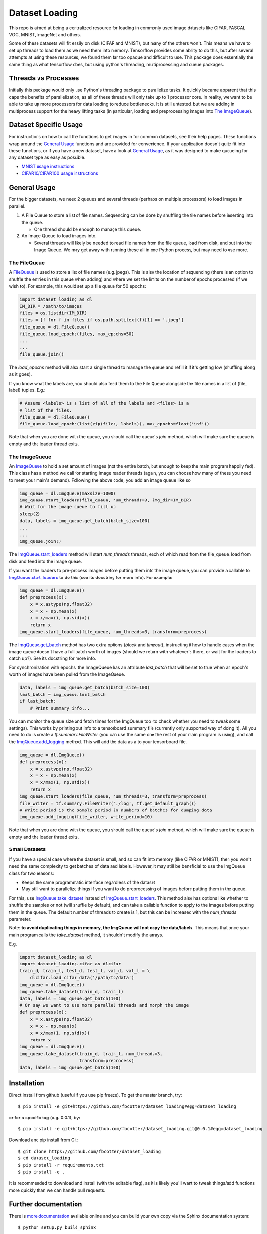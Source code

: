 Dataset Loading
===============

|Build Status|

.. |Build Status| image:: https://travis-ci.org/fbcotter/dataset_loading.png?branch=master
    :target: https://travis-ci.org/fbcotter/dataset_loading

This repo is aimed at being a centralized resource for loading in commonly used
image datasets like CIFAR, PASCAL VOC, MNIST, ImageNet and others.

Some of these datasets will fit easily on disk (CIFAR and MNIST), but many of
the others won't. This means we have to set up threads to load them as we need
them into memory. Tensorflow provides some ability to do this, but after
several attempts at using these resources, we found them far too opaque and
difficult to use. This package does essentially the same thing as what
tensorflow does, but using python's threading, multiprocessing and queue
packages. 



Threads vs Processes
--------------------
Initially this package would only use Python's threading package to parallelize
tasks. It quickly became apparent that this caps the benefits of
parallelization, as all of these threads will only take up to 1 processor core.
In reality, we want to be able to take up more processors for data loading to
reduce bottlenecks. It is still untested, but we are adding in multiprocess
support for the heavy lifting tasks (in particular, loading and preprocessing
images into `The ImageQueue`_).

Dataset Specific Usage
----------------------
For instructions on how to call the functions to get images in for common
datasets, see their help pages. These functions wrap around the `General Usage`_
functions and are provided for convenience. If your application doesn't quite
fit into these functions, or if you have a new dataset, have a look at `General
Usage`_, as it was designed to make queueing for any dataset type as easy as
possible.

- `MNIST usage instructions`__
- `CIFAR10/CIFAR100 usage instructions`__

__ http://dataset-loading.readthedocs.io/en/latest/mnist.html 
__ http://dataset-loading.readthedocs.io/en/latest/cifar.html 

General Usage
-------------
For the bigger datasets, we need 2 queues and several threads (perhaps on
multiple processors) to load images in parallel.

1. A File Queue to store a list of file names.
   Sequencing can be done by shuffling the file names before inserting into the
   queue. 

   - One thread should be enough to manage this queue.

2. An Image Queue to load images into.

   - Several threads will likely be needed to read file names from the file
     queue, load from disk, and put into the Image Queue. We may get away with
     running these all in one Python process, but may need to use more.


The FileQueue
~~~~~~~~~~~~~
A FileQueue_ is used to store a list of file names (e.g.  jpegs).  This is also
the location of sequencing (there is an option to shuffle the entries in this
queue when adding) and where we set the limits on the number of epochs processed
(if we wish to). For example, this would set up a file queue for 50 epochs: 

.. code:: python

    import dataset_loading as dl
    IM_DIR = /path/to/images
    files = os.listdir(IM_DIR)
    files = [f for f in files if os.path.splitext(f)[1] == '.jpeg']
    file_queue = dl.FileQueue()
    file_queue.load_epochs(files, max_epochs=50)
    ...
    ...
    file_queue.join()

The `load_epochs` method will also start a single thread to manage the queue and
refill it if it's getting low (shuffling along as it goes).

If you know what the labels are, you should also feed them to the File Queue
alongside the file names in a list of (file, label) tuples. E.g.:

.. code:: python

    # Assume <labels> is a list of all of the labels and <files> is a 
    # list of the files.
    file_queue = dl.FileQueue()
    file_queue.load_epochs(list(zip(files, labels)), max_epochs=float('inf'))

Note that when you are done with the queue, you should call the queue's
`join` method, which will make sure the queue is empty and the loader
thread exits.

The ImageQueue
~~~~~~~~~~~~~~
An ImageQueue_ to hold a set amount of images (not the entire batch, but enough
to keep the main program happily fed). This class has a method we call for
starting image reader threads (again, you can choose how many of these you need
to meet your main's demand). Following the above code, you add an image
queue like so:

.. code:: python

    img_queue = dl.ImgQueue(maxsize=1000)
    img_queue.start_loaders(file_queue, num_threads=3, img_dir=IM_DIR)
    # Wait for the image queue to fill up
    sleep(2)
    data, labels = img_queue.get_batch(batch_size=100)
    ...
    ...
    img_queue.join()

The ImgQueue.start_loaders_ method will start `num_threads` threads, each of
which read from the file_queue, load from disk and feed into the image queue.

If you want the loaders to pre-process images before putting them into the image
queue, you can provide a callable to ImgQueue.start_loaders_ to do this (see its
docstring for more info). For example:

.. code:: python

    img_queue = dl.ImgQueue()
    def preprocess(x):
        x = x.astype(np.float32)
        x = x - np.mean(x)
        x = x/max(1, np.std(x))
        return x
    img_queue.start_loaders(file_queue, num_threads=3, transform=preprocess)

The ImgQueue.get_batch_ method has two extra options (`block` and `timeout`),
instructing it how to handle cases when the image queue doesn't have a full
batch worth of images (should we return with whatever's there, or wait for the
loaders to catch up?). See its docstring for more info.

For synchronization with epochs, the ImageQueue has an attribute `last_batch`
that will be set to true when an epoch's worth of images have been pulled from
the ImageQueue. 

.. code:: python

    data, labels = img_queue.get_batch(batch_size=100)
    last_batch = img_queue.last_batch
    if last_batch:
        # Print summary info...
        
You can monitor the queue size and fetch times for the ImgQueue too (to check
whether you need to tweak some settings). This works by printing out info to
a tensorboard summary file (currently only supported way of doing it). 
All you need to do is create a `tf.summary.FileWriter` (you can use the same one
the rest of your main program is using), and call the ImgQueue.add_logging_
method. This will add the data as a to your tensorboard file.

.. code:: python
    
    img_queue = dl.ImgQueue()
    def preprocess(x):
        x = x.astype(np.float32)
        x = x - np.mean(x)
        x = x/max(1, np.std(x))
        return x
    img_queue.start_loaders(file_queue, num_threads=3, transform=preprocess)
    file_writer = tf.summary.FileWriter('./log', tf.get_default_graph())
    # Write period is the sample period in numbers of batches for dumping data
    img_queue.add_logging(file_writer, write_period=10)

Note that when you are done with the queue, you should call the queue's
`join` method, which will make sure the queue is empty and the loader
thread exits.

Small Datasets
~~~~~~~~~~~~~~
If you have a special case where the dataset is small, and so can fit into
memory (like CIFAR or MNIST), then you won't need the same complexity to get
batches of data and labels. However, it may still be beneficial to use the
ImgQueue class for two reasons:

- Keeps the same programmatic interface regardless of the dataset
- May still want to parallelize things if you want to do preprocessing of images
  before putting them in the queue.

For this, use ImgQueue.take_dataset_ instead of ImgQueue.start_loaders_.
This method also has options like whether to shuffle the samples or not (will
shuffle by default), and can take a callable function to apply to the images
before putting them in the queue. The default number of threads to create is 1,
but this can be increased with the `num_threads` parameter.

Note: **to avoid duplicating things in memory, the ImgQueue will not copy the
data/labels**. This means that once your main program calls the `take_dataset`
method, it shouldn't modify the arrays.

E.g.

.. code:: python

    import dataset_loading as dl
    import dataset_loading.cifar as dlcifar
    train_d, train_l, test_d, test_l, val_d, val_l = \
        dlcifar.load_cifar_data('/path/to/data')
    img_queue = dl.ImgQueue()
    img_queue.take_dataset(train_d, train_l)
    data, labels = img_queue.get_batch(100)
    # Or say we want to use more parallel threads and morph the image
    def preprocess(x):
        x = x.astype(np.float32)
        x = x - np.mean(x)
        x = x/max(1, np.std(x))
        return x
    img_queue = dl.ImgQueue()
    img_queue.take_dataset(train_d, train_l, num_threads=3, 
                           transform=preprocess)
    data, labels = img_queue.get_batch(100)
     

Installation
------------
Direct install from github (useful if you use pip freeze). To get the master
branch, try::

    $ pip install -e git+https://github.com/fbcotter/dataset_loading#egg=dataset_loading

or for a specific tag (e.g. 0.0.1), try::

    $ pip install -e git+https://github.com/fbcotter/dataset_loading.git@0.0.1#egg=dataset_loading

Download and pip install from Git::

    $ git clone https://github.com/fbcotter/dataset_loading
    $ cd dataset_loading
    $ pip install -r requirements.txt
    $ pip install -e .

It is recommended to download and install (with the editable flag), as it is
likely you'll want to tweak things/add functions more quickly than we can handle
pull requests.

Further documentation
---------------------

There is `more documentation`__
available online and you can build your own copy via the Sphinx documentation
system::

    $ python setup.py build_sphinx

Compiled documentation may be found in ``build/docs/html/`` (index.html will be
the homepage)

__ http://dataset-loading.readthedocs.io
.. _FileQueue: http://dataset-loading.readthedocs.io/en/latest/filequeue.html#filequeue
.. _ImageQueue: http://dataset-loading.readthedocs.io/en/latest/imagequeue.html#imagequeue
.. _ImgQueue.get_batch: http://dataset-loading.readthedocs.io/en/latest/functions.html#dataset_loading.core.ImgQueue.get_batch
.. _ImgQueue.start_loaders: http://dataset-loading.readthedocs.io/en/latest/functions.html#dataset_loading.core.ImgQueue.start_loaders
.. _ImgQueue.take_dataset: http://dataset-loading.readthedocs.io/en/latest/functions.html#dataset_loading.core.ImgQueue.take_dataset
.. _ImgQueue.add_logging: http://dataset-loading.readthedocs.io/en/latest/functions.html#dataset_loading.core.ImgQueue.add_logging
